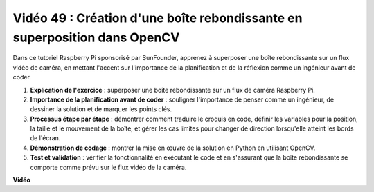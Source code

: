 Vidéo 49 : Création d'une boîte rebondissante en superposition dans OpenCV
=======================================================================================

Dans ce tutoriel Raspberry Pi sponsorisé par SunFounder, apprenez à superposer une boîte rebondissante sur un flux vidéo de caméra, en mettant l'accent sur l'importance de la planification et de la réflexion comme un ingénieur avant de coder.

#. **Explication de l'exercice** : superposer une boîte rebondissante sur un flux de caméra Raspberry Pi.
#. **Importance de la planification avant de coder** : souligner l'importance de penser comme un ingénieur, de dessiner la solution et de marquer les points clés.
#. **Processus étape par étape** : démontrer comment traduire le croquis en code, définir les variables pour la position, la taille et le mouvement de la boîte, et gérer les cas limites pour changer de direction lorsqu'elle atteint les bords de l'écran.
#. **Démonstration de codage** : montrer la mise en œuvre de la solution en Python en utilisant OpenCV.
#. **Test et validation** : vérifier la fonctionnalité en exécutant le code et en s'assurant que la boîte rebondissante se comporte comme prévu sur le flux vidéo de la caméra.

**Vidéo**

.. raw:: html

    <iframe width="700" height="500" src="https://www.youtube.com/embed/_3MXdbry2yo?si=u8B9XGVeh2SHnNzl" title="Lecteur vidéo YouTube" frameborder="0" allow="accelerometer; autoplay; clipboard-write; encrypted-media; gyroscope; picture-in-picture; web-share" allowfullscreen></iframe>
